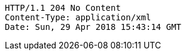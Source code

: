 [source,http,options="nowrap"]
----
HTTP/1.1 204 No Content
Content-Type: application/xml
Date: Sun, 29 Apr 2018 15:43:14 GMT

----